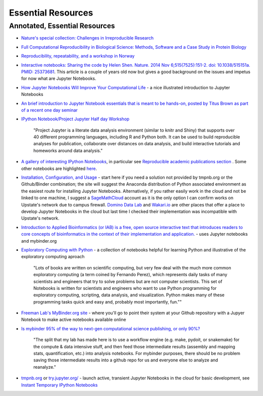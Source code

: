 .. contents::
   :depth: 3.0
..

Essential Resources
===================

Annotated, Essential Resources
------------------------------

-  `Nature's special collection: Challenges in Irreproducible
   Research <http://www.nature.com/news/reproducibility-1.17552#/Recent-articles>`__

-  `Full Computational Reproducibility in Biological Science: Methods,
   Software and a Case Study in Protein
   Biology <http://arxiv.org/abs/1608.06897>`__

-  `Reproducibility, repeatability, and a workshop in
   Norway <http://ivory.idyll.org/blog/2016-norway-repeatability.html>`__

-  `Interactive notebooks: Sharing the code by Helen Shen. Nature. 2014
   Nov 6;515(7525):151-2. doi: 10.1038/515151a. PMID:
   25373681 <http://www.nature.com/news/interactive-notebooks-sharing-the-code-1.16261>`__.
   This article is a couple of years old now but gives a good background
   on the issues and impetus for now what are Jupyter Notebooks.

-  `How Jupyter Notebooks Will Improve Your Computational
   Life <http://wp.sanger.ac.uk/barrettgroup/2016/03/10/how-jupyter-notebooks-will-improve-your-computational-life/>`__
   - a nice illustrated introduction to Jupyter Notebooks

-  `An brief introduction to Jupyter Notebook essentials that is meant
   to be hands-on, posted by Titus Brown as part of a recent one day
   seminar <https://2016-oslo-repeatability.readthedocs.io/en/latest/intro-jupyter.html>`__

-  `IPython Notebook/Project Jupyter Half day
   Workshop <http://dib-training.readthedocs.io/en/pub/2016-03-09-jupyter-notebook.html>`__

    "Project Jupyter is a literate data analysis environment (similar to
    knitr and Shiny) that supports over 40 different programming
    languages, including R and Python both. It can be used to build
    reproducible analyses for publication, collaborate over distances on
    data analysis, and build interactive tutorials and homeworks around
    data analysis."

-  `A gallery of interesting IPython
   Notebooks <https://github.com/ipython/ipython/wiki/A-gallery-of-interesting-IPython-Notebooks>`__,
   in particular see `Reproducible academic publications
   section <https://github.com/ipython/ipython/wiki/A-gallery-of-interesting-IPython-Notebooks#reproducible-academic-publications>`__
   . Some other notebooks are highlighted
   `here <http://nbviewer.jupyter.org/>`__.

-  `Installation, Configuration, and
   Usage <http://jupyter.readthedocs.io/en/latest/projects/content-projects.html>`__
   - start here if you need a solution not provided by tmpnb.org or the
   Github/Binder combination; the site will suggest the Anaconda
   distribution of Python associated environment as the easiest route
   for installing Jupyter Notebooks. Alternatively, if you rather easily
   work in the cloud and not be linked to one machine, I suggest a
   `SageMathCloud <https://cloud.sagemath.com/>`__ account as it is the
   only option I can confirm works on Upstate's network due to campus
   firewall. `Domino Data Lab <http://www.dominodatalab.com/>`__ and
   `Wakari.io <https://www.wakari.io/>`__ are other places that offer a
   place to develop Jupyter Notebooks in the cloud but last time I
   checked their implementation was incompatible with Upstate's network.

-  `Introduction to Applied Bioinformatics (or IAB) is a free, open
   source interactive text that introduces readers to core concepts of
   bioinformatics in the context of their implementation and
   application. <http://readiab.org/>`__ - uses Jupyter notebooks and
   mybinder.org

-  `Exploratory Computing with
   Python <http://mbakker7.github.io/exploratory_computing_with_python/>`__
   - a collection of notebooks helpful for learning Python and
   illustrative of the exploratory computing aproach

    "Lots of books are written on scientific computing, but very few
    deal with the much more common exploratory computing (a term coined
    by Fernando Perez), which represents daily tasks of many scientists
    and engineers that try to solve problems but are not computer
    scientists. This set of Notebooks is written for scientists and
    engineers who want to use Python programming for exploratory
    computing, scripting, data analysis, and visualization. Python makes
    many of these programming tasks quick and easy and, probably most
    importantly, fun.""

-  `Freeman Lab's MyBinder.org site <http://mybinder.org>`__ - where
   you'll go to point their system at your Github repository with a
   Jupyer Notebook to make active notebooks available online

-  `Is mybinder 95% of the way to next-gen computational science
   publishing, or only
   90%? <http://ivory.idyll.org/blog/2016-mybinder.html>`__

    "The split that my lab has made here is to use a workflow engine
    (e.g. make, pydoit, or snakemake) for the compute & data intensive
    stuff, and then feed those intermediate results (assembly and
    mapping stats, quantification, etc.) into analysis notebooks. For
    mybinder purposes, there should be no problem saving those
    intermediate results into a github repo for us and everyone else to
    analyze and reanalyze."

-  `tmpnb.org <http://tmpnb.org>`__ or
   `try.jupyter.org/ <https://try.jupyter.org/>`__ - launch active,
   transient Jupyter Notebooks in the cloud for basic development, see
   `Instant Temporary IPython
   Notebooks <https://lambdaops.com/ipythonjupyter-tmpnb-debuts/>`__
